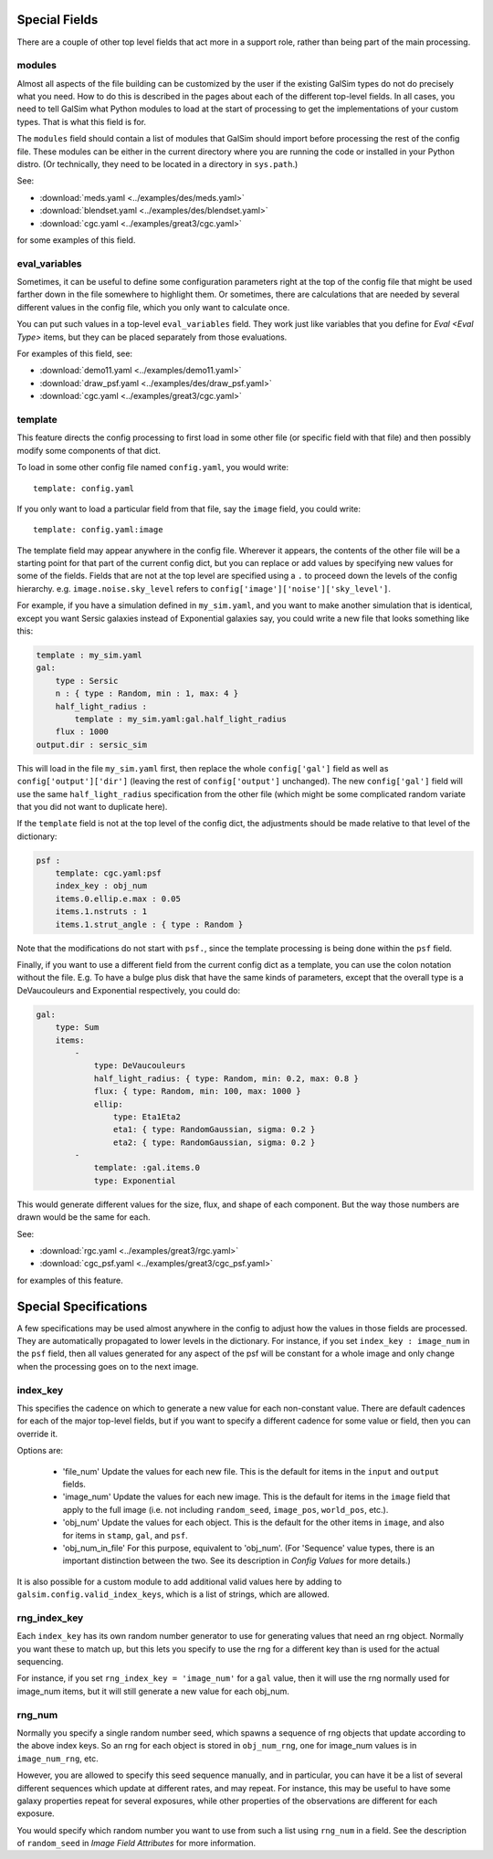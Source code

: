 Special Fields
==============

There are a couple of other top level fields that act more in a support role, rather than being
part of the main processing.

modules
-------

Almost all aspects of the file building can be customized by the user if the existing GalSim
types do not do precisely what you need.  How to do this is described in the pages about
each of the different top-level fields.  In all cases, you need to tell GalSim what Python
modules to load at the start of processing to get the implementations of your custom types.
That is what this field is for.

The ``modules`` field should contain a list of modules that GalSim should import before
processing the rest of the config file.  These modules can be either in the current directory
where you are running the code or installed in your Python distro.  (Or technically, they
need to be located in a directory in ``sys.path``.)

See:

* :download:`meds.yaml <../examples/des/meds.yaml>`
* :download:`blendset.yaml <../examples/des/blendset.yaml>`
* :download:`cgc.yaml <../examples/great3/cgc.yaml>`

for some examples of this field.

eval_variables
--------------

Sometimes, it can be useful to define some configuration parameters right at the top of the
config file that might be used farther down in the file somewhere to highlight them.
Or sometimes, there are calculations that are needed by several different values in the
config file, which you only want to calculate once.

You can put such values in a top-level ``eval_variables`` field.  They work just like
variables that you define for `Eval <Eval Type>`
items, but they can be placed separately from those evaluations.

For examples of this field, see:

* :download:`demo11.yaml <../examples/demo11.yaml>`
* :download:`draw_psf.yaml <../examples/des/draw_psf.yaml>`
* :download:`cgc.yaml <../examples/great3/cgc.yaml>`

template
--------

This feature directs the config processing to first load in some other file (or specific
field with that file) and then possibly modify some components of that dict.

To load in some other config file named ``config.yaml``, you would write::

    template: config.yaml

If you only want to load a particular field from that file, say the ``image`` field, you could
write::

    template: config.yaml:image

The template field may appear anywhere in the config file.  Wherever it appears, the contents
of the other file will be a starting point for that part of the current config dict,
but you can replace
or add values by specifying new values for some of the fields.  Fields that are not at
the top level are specified using a ``.`` to proceed down the levels of the config hierarchy.
e.g. ``image.noise.sky_level`` refers to ``config['image']['noise']['sky_level']``.

For example, if you have a simulation defined in ``my_sim.yaml``, and you want to make another
simulation that is identical, except you want Sersic galaxies instead of Exponential galaxies say,
you could write a new file that looks something like this:

.. code-block:: yaml

    template : my_sim.yaml
    gal:
        type : Sersic
        n : { type : Random, min : 1, max: 4 }
        half_light_radius :
            template : my_sim.yaml:gal.half_light_radius
        flux : 1000
    output.dir : sersic_sim

This will load in the file ``my_sim.yaml`` first, then replace the whole ``config['gal']`` field
as well as ``config['output']['dir']`` (leaving the rest of ``config['output']`` unchanged).
The new ``config['gal']`` field will use the same ``half_light_radius`` specification from
the other file (which might be some complicated random variate that you did not want to
duplicate here).

If the ``template`` field is not at the top level of the config dict, the adjustments should be
made relative to that level of the dictionary:

.. code-block:: yaml

    psf :
        template: cgc.yaml:psf
        index_key : obj_num
        items.0.ellip.e.max : 0.05
        items.1.nstruts : 1
        items.1.strut_angle : { type : Random }

Note that the modifications do not start with ``psf.``, since the template processing is being done
within the ``psf`` field.

Finally, if you want to use a different field from the current config dict as a template, you can
use the colon notation without the file.
E.g. To have a bulge plus disk that have the same kinds of parameters, except that the overall type is a DeVaucouleurs and Exponential respectively, you could do:

.. code-block:: yaml

    gal:
        type: Sum
        items:
            -
                type: DeVaucouleurs
                half_light_radius: { type: Random, min: 0.2, max: 0.8 }
                flux: { type: Random, min: 100, max: 1000 }
                ellip:
                    type: Eta1Eta2
                    eta1: { type: RandomGaussian, sigma: 0.2 }
                    eta2: { type: RandomGaussian, sigma: 0.2 }
            -
                template: :gal.items.0
                type: Exponential

This would generate different values for the size, flux, and shape of each component.  But the way those numbers are drawn would be the same for each.

See:

* :download:`rgc.yaml <../examples/great3/rgc.yaml>`
* :download:`cgc_psf.yaml <../examples/great3/cgc_psf.yaml>`

for examples of this feature.

Special Specifications
======================

A few specifications may be used almost anywhere in the config to adjust how the values in those
fields are processed.  They are automatically propagated to lower levels in the dictionary.
For instance, if you set ``index_key : image_num`` in the ``psf`` field, then all values
generated for any aspect of the psf will be constant for a whole image and only change
when the processing goes on to the next image.

index_key
---------

This specifies the cadence on which to generate a new value for each non-constant value.
There are default cadences for each of the major top-level fields, but if you want to specify
a different cadence for some value or field, then you can override it.

Options are:

    * 'file_num'  Update the values for each new file.  This is the default for items in the ``input`` and ``output`` fields.
    * 'image_num'  Update the values for each new image.  This is the default for items in the ``image`` field that apply to the full image (i.e. not including ``random_seed``, ``image_pos``, ``world_pos``, etc.).
    * 'obj_num'  Update the values for each object. This is the default for the other items in ``image``, and also for items in ``stamp``, ``gal``, and ``psf``.
    * 'obj_num_in_file'  For this purpose, equivalent to 'obj_num'.  (For 'Sequence' value types, there is an important distinction between the two.  See its description in `Config Values` for more details.)

It is also possible for a custom module to add additional valid values here by adding to ``galsim.config.valid_index_keys``, which is a list of strings, which are allowed.


rng_index_key
-------------

Each ``index_key`` has its own random number generator to use for generating values that need an rng object.  Normally you want these to match up, but this lets you specify to use the rng for a different key than is used for the actual sequencing.

For instance, if you set ``rng_index_key = 'image_num'`` for a ``gal`` value, then it will use the rng normally used for image_num items, but it will still generate a new value for each obj_num.

rng_num
-------

Normally you specify a single random number seed, which spawns a sequence of rng objects that
update according to the above index keys.  So an rng for each object is stored in ``obj_num_rng``,
one for image_num values is in ``image_num_rng``, etc.

However, you are allowed to specify this seed sequence manually, and in particular, you can
have it be a list of several different sequences which update at different rates, and may
repeat.  For instance, this may be useful to have some galaxy properties repeat for several
exposures, while other properties of the observations are different for each exposure.

You would specify which random number you want to use from such a list using ``rng_num`` in a
field. See the description of ``random_seed`` in  `Image Field Attributes` for more information.
